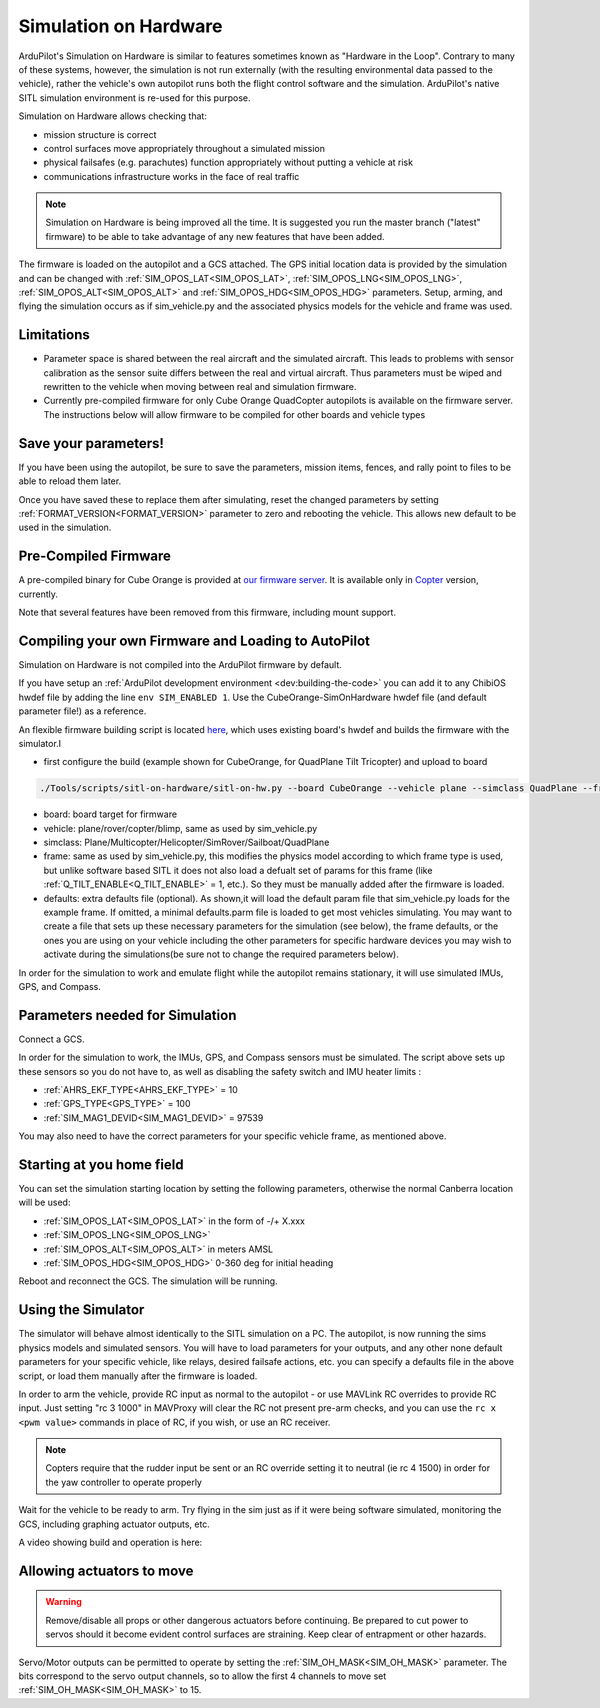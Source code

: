.. _sim-on-hardware:

======================
Simulation on Hardware
======================

ArduPilot's Simulation on Hardware is similar to features sometimes known as "Hardware in the Loop".  Contrary to many of these systems, however, the simulation is not run externally (with the resulting environmental data passed to the vehicle), rather the vehicle's own autopilot runs both the flight control software and the simulation.  ArduPilot's native SITL simulation environment is re-used for this purpose.

Simulation on Hardware allows checking that:

- mission structure is correct
- control surfaces move appropriately throughout a simulated mission
- physical failsafes (e.g. parachutes) function appropriately without putting a vehicle at risk
- communications infrastructure works in the face of real traffic

.. note::

   Simulation on Hardware is being improved all the time.  It is suggested you run the master branch ("latest" firmware) to be able to take advantage of any new features that have been added.

The firmware is loaded on the autopilot and a GCS attached. The GPS initial location data is provided by the simulation and can be changed with :ref:`SIM_OPOS_LAT<SIM_OPOS_LAT>`, :ref:`SIM_OPOS_LNG<SIM_OPOS_LNG>`, :ref:`SIM_OPOS_ALT<SIM_OPOS_ALT>` and :ref:`SIM_OPOS_HDG<SIM_OPOS_HDG>` parameters. Setup, arming, and flying the simulation occurs as if sim_vehicle.py and the associated physics models for the vehicle and frame was used.

Limitations
===========

-  Parameter space is shared between the real aircraft and the simulated aircraft.  This leads to problems with sensor calibration as the sensor suite differs between the real and virtual aircraft.  Thus parameters must be wiped and rewritten to the vehicle when moving between real and simulation firmware.
- Currently pre-compiled firmware for only Cube Orange QuadCopter autopilots is available on the firmware server. The instructions below will allow firmware to be compiled for other boards and vehicle types

Save your parameters!
=====================

If you have been using the autopilot, be sure to save the parameters, mission items, fences, and rally point to files to be able to reload them later.

Once you have saved these to replace them after simulating, reset the changed parameters by setting :ref:`FORMAT_VERSION<FORMAT_VERSION>` parameter to zero and rebooting the vehicle. This allows new default to be used in the simulation.

Pre-Compiled Firmware
=====================

A pre-compiled binary for Cube Orange is provided at `our firmware server <https://firmware.ardupilot.org>`__. It is available only in `Copter <https://firmware.ardupilot.org/Copter/latest/CubeOrange-SimOnHardWare/>`__ version, currently.

Note that several features have been removed from this firmware, including mount support.

Compiling your own Firmware and Loading to AutoPilot
====================================================

Simulation on Hardware is not compiled into the ArduPilot firmware by default.

If you have setup an :ref:`ArduPilot development environment <dev:building-the-code>` you can add it to any ChibiOS hwdef file by adding the line ``env SIM_ENABLED 1``.  Use the CubeOrange-SimOnHardware hwdef file (and default parameter file!) as a reference.

An flexible firmware building script is located `here <https://github.com/ArduPilot/ardupilot/tree/master/Tools/scripts/sitl-on-hardware/sitl-on-hardware.py>`__, which uses existing board's hwdef and builds the firmware with the simulator.I

- first configure the build (example shown for CubeOrange, for QuadPlane Tilt Tricopter) and upload to board

.. code:: bash

    ./Tools/scripts/sitl-on-hardware/sitl-on-hw.py --board CubeOrange --vehicle plane --simclass QuadPlane --frame quadplane-tilttri --defaults ./Tools/autotest/default_params/quadplane-tilttri.parm --upload

- board: board target for firmware
- vehicle: plane/rover/copter/blimp, same as used by sim_vehicle.py
- simclass: Plane/Multicopter/Helicopter/SimRover/Sailboat/QuadPlane
- frame: same as used by sim_vehicle.py, this modifies the physics model according to which frame type is used, but unlike software based SITL it does not also load a defualt set of params for this frame (like :ref:`Q_TILT_ENABLE<Q_TILT_ENABLE>` = 1, etc.). So they must be manually added after the firmware is loaded.
- defaults: extra defaults file (optional). As shown,it will load the default param file that sim_vehicle.py loads for the example frame. If omitted, a minimal defaults.parm file is loaded to get most vehicles simulating. You may want to create a file that sets up these necessary parameters for the simulation (see below), the frame defaults, or the ones you are using on your vehicle including the other parameters for specific hardware devices you may wish to activate during the simulations(be sure not to change the required parameters below).

In order for the simulation to work and emulate flight while the autopilot remains stationary, it will use simulated IMUs, GPS, and Compass.

Parameters needed for Simulation
================================

Connect a GCS.

In order for the simulation to work, the IMUs, GPS, and Compass sensors must be simulated. The script above sets up these sensors so you do not have to, as well as disabling the safety switch and IMU heater limits :

- :ref:`AHRS_EKF_TYPE<AHRS_EKF_TYPE>` = 10
- :ref:`GPS_TYPE<GPS_TYPE>` = 100
- :ref:`SIM_MAG1_DEVID<SIM_MAG1_DEVID>` =  97539

You may also need to have the correct parameters for your specific vehicle frame, as mentioned above.

Starting at you home field
==========================

You can set the simulation starting location by setting the following parameters, otherwise the normal Canberra location will be used:

- :ref:`SIM_OPOS_LAT<SIM_OPOS_LAT>`  in the form of -/+ X.xxx
- :ref:`SIM_OPOS_LNG<SIM_OPOS_LNG>`
- :ref:`SIM_OPOS_ALT<SIM_OPOS_ALT>`  in meters AMSL
- :ref:`SIM_OPOS_HDG<SIM_OPOS_HDG>`  0-360 deg for initial heading

Reboot and reconnect the GCS. The simulation will be running.

Using the Simulator
===================

The simulator will behave almost identically to the SITL simulation on a PC. The autopilot, is now running the sims physics models and simulated sensors. You will have to load parameters for your outputs, and any other none default parameters for your specific vehicle, like relays, desired failsafe actions, etc. you can specify a defaults file in the above script, or load them manually after the firmware is loaded.

In order to arm the vehicle, provide RC input as normal to the autopilot - or use MAVLink RC overrides to provide RC input. Just setting "rc 3 1000" in MAVProxy will clear the RC not present pre-arm checks, and you can use the ``rc x <pwm value>`` commands in place of RC, if you wish, or use an RC receiver.

.. note:: Copters require that the rudder input be sent or an RC override setting it to neutral (ie rc 4 1500) in order for the yaw controller to operate properly

Wait for the vehicle to be ready to arm.  Try flying in the sim just as if it were being software simulated,  monitoring the GCS, including graphing actuator outputs, etc.

A video showing build and operation is here:

.. youtube:: 81FKqNB6C38


Allowing actuators to move
==========================

.. warning::

   Remove/disable all props or other dangerous actuators before continuing.  Be prepared to cut power to servos should it become evident control surfaces are straining.  Keep clear of entrapment or other hazards.

Servo/Motor outputs can be permitted to operate by setting the :ref:`SIM_OH_MASK<SIM_OH_MASK>` parameter.  The bits correspond to the servo output channels, so to allow the first 4 channels to move set :ref:`SIM_OH_MASK<SIM_OH_MASK>` to 15.
